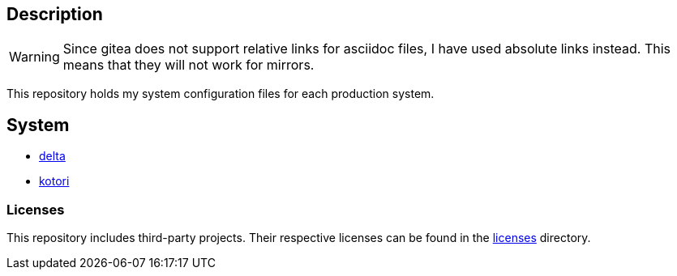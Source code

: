 == Description

[WARNING]
====
Since gitea does not support relative links for asciidoc files, I have used
absolute links instead. This means that they will not work for mirrors.
====

This repository holds my system configuration files for each production system.

== System

* https://src.reticentadmin.com/aryan/etc-configs/src/branch/main/system/delta/[delta]
* https://src.reticentadmin.com/aryan/etc-configs/src/branch/main/system/kotori/[kotori]

=== Licenses

This repository includes third-party projects. Their respective licenses can be
found in the
https://src.reticentadmin.com/aryan/etc-configs/src/branch/main/licenses/[licenses] directory.
